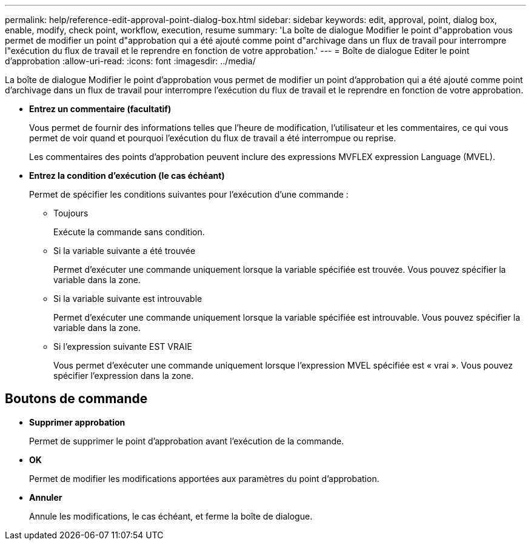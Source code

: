 ---
permalink: help/reference-edit-approval-point-dialog-box.html 
sidebar: sidebar 
keywords: edit, approval, point, dialog box, enable, modify, check point, workflow, execution, resume 
summary: 'La boîte de dialogue Modifier le point d"approbation vous permet de modifier un point d"approbation qui a été ajouté comme point d"archivage dans un flux de travail pour interrompre l"exécution du flux de travail et le reprendre en fonction de votre approbation.' 
---
= Boîte de dialogue Editer le point d'approbation
:allow-uri-read: 
:icons: font
:imagesdir: ../media/


[role="lead"]
La boîte de dialogue Modifier le point d'approbation vous permet de modifier un point d'approbation qui a été ajouté comme point d'archivage dans un flux de travail pour interrompre l'exécution du flux de travail et le reprendre en fonction de votre approbation.

* *Entrez un commentaire (facultatif)*
+
Vous permet de fournir des informations telles que l'heure de modification, l'utilisateur et les commentaires, ce qui vous permet de voir quand et pourquoi l'exécution du flux de travail a été interrompue ou reprise.

+
Les commentaires des points d'approbation peuvent inclure des expressions MVFLEX expression Language (MVEL).

* *Entrez la condition d'exécution (le cas échéant)*
+
Permet de spécifier les conditions suivantes pour l'exécution d'une commande :

+
** Toujours
+
Exécute la commande sans condition.

** Si la variable suivante a été trouvée
+
Permet d'exécuter une commande uniquement lorsque la variable spécifiée est trouvée. Vous pouvez spécifier la variable dans la zone.

** Si la variable suivante est introuvable
+
Permet d'exécuter une commande uniquement lorsque la variable spécifiée est introuvable. Vous pouvez spécifier la variable dans la zone.

** Si l'expression suivante EST VRAIE
+
Vous permet d'exécuter une commande uniquement lorsque l'expression MVEL spécifiée est « vrai ». Vous pouvez spécifier l'expression dans la zone.







== Boutons de commande

* *Supprimer approbation*
+
Permet de supprimer le point d'approbation avant l'exécution de la commande.

* *OK*
+
Permet de modifier les modifications apportées aux paramètres du point d'approbation.

* *Annuler*
+
Annule les modifications, le cas échéant, et ferme la boîte de dialogue.


